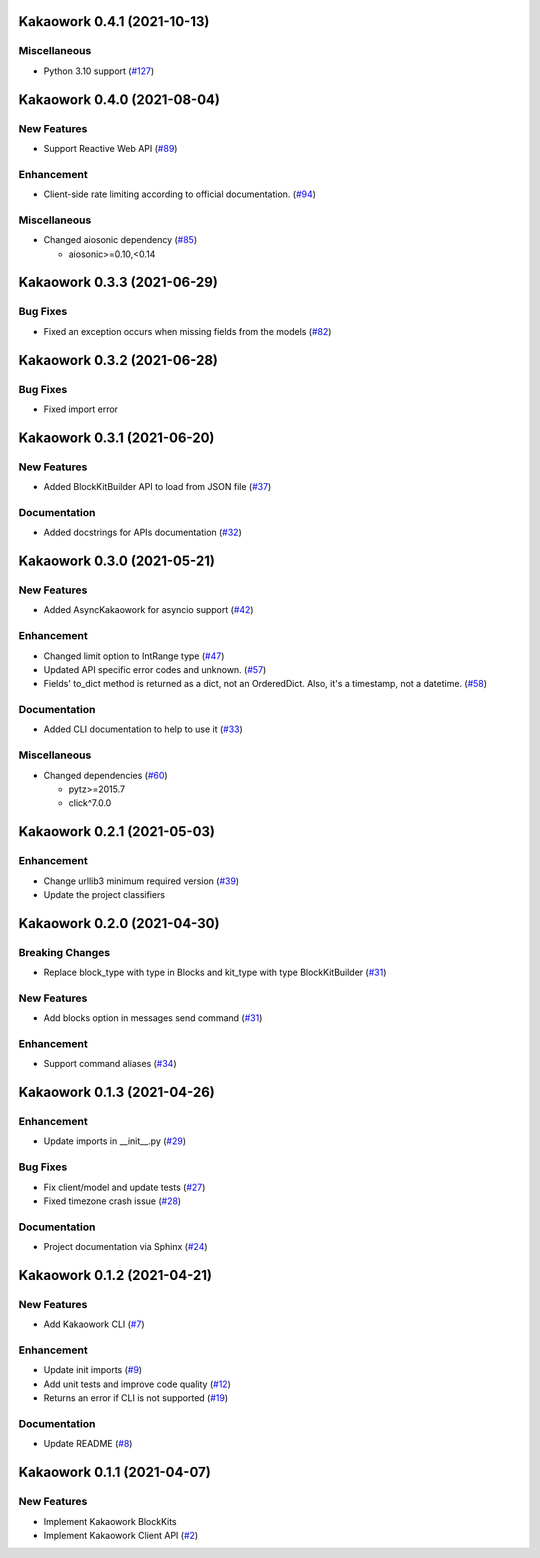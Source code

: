 Kakaowork 0.4.1 (2021-10-13)
============================

Miscellaneous
-------------

- Python 3.10 support (`#127 <https://github.com/skyoo2003/kakaowork-py/issues/127>`_)


Kakaowork 0.4.0 (2021-08-04)
============================

New Features
------------

- Support Reactive Web API (`#89 <https://github.com/skyoo2003/kakaowork-py/issues/89>`_)


Enhancement
-----------

- Client-side rate limiting according to official documentation. (`#94 <https://github.com/skyoo2003/kakaowork-py/issues/94>`_)


Miscellaneous
-------------

- Changed aiosonic dependency (`#85 <https://github.com/skyoo2003/kakaowork-py/issues/85>`_)

  - aiosonic>=0.10,<0.14


Kakaowork 0.3.3 (2021-06-29)
============================

Bug Fixes
---------

- Fixed an exception occurs when missing fields from the models (`#82 <https://github.com/skyoo2003/kakaowork-py/issues/82>`_)


Kakaowork 0.3.2 (2021-06-28)
============================

Bug Fixes
---------

- Fixed import error


Kakaowork 0.3.1 (2021-06-20)
============================

New Features
------------

- Added BlockKitBuilder API to load from JSON file (`#37 <https://github.com/skyoo2003/kakaowork-py/issues/37>`_)


Documentation
-------------

- Added docstrings for APIs documentation (`#32 <https://github.com/skyoo2003/kakaowork-py/issues/32>`_)


Kakaowork 0.3.0 (2021-05-21)
============================

New Features
------------

- Added AsyncKakaowork for asyncio support (`#42 <https://github.com/skyoo2003/kakaowork-py/issues/42>`_)


Enhancement
-----------

- Changed limit option to IntRange type (`#47 <https://github.com/skyoo2003/kakaowork-py/issues/47>`_)
- Updated API specific error codes and unknown. (`#57 <https://github.com/skyoo2003/kakaowork-py/issues/57>`_)
- Fields' to_dict method is returned as a dict, not an OrderedDict. Also, it's a timestamp, not a datetime. (`#58 <https://github.com/skyoo2003/kakaowork-py/pull/58>`_)


Documentation
-------------

- Added CLI documentation to help to use it (`#33 <https://github.com/skyoo2003/kakaowork-py/issues/33>`_)


Miscellaneous
-------------

- Changed dependencies (`#60 <https://github.com/skyoo2003/kakaowork-py/issues/60>`_)

  - pytz>=2015.7
  - click^7.0.0


Kakaowork 0.2.1 (2021-05-03)
============================

Enhancement
-----------

- Change urllib3 minimum required version (`#39 <https://github.com/skyoo2003/kakaowork-py/issues/39>`_)
- Update the project classifiers

Kakaowork 0.2.0 (2021-04-30)
============================

Breaking Changes
----------------

- Replace block_type with type in Blocks and kit_type with type BlockKitBuilder (`#31 <https://github.com/skyoo2003/kakaowork-py/issues/31>`_)


New Features
------------

- Add blocks option in messages send command (`#31 <https://github.com/skyoo2003/kakaowork-py/issues/31>`_)


Enhancement
-----------

- Support command aliases (`#34 <https://github.com/skyoo2003/kakaowork-py/issues/34>`_)


Kakaowork 0.1.3 (2021-04-26)
============================

Enhancement
-----------

- Update imports in __init__.py (`#29 <https://github.com/skyoo2003/kakaowork-py/issues/29>`_)


Bug Fixes
---------

- Fix client/model and update tests (`#27 <https://github.com/skyoo2003/kakaowork-py/issues/27>`_)
- Fixed timezone crash issue (`#28 <https://github.com/skyoo2003/kakaowork-py/issues/28>`_)


Documentation
-------------

- Project documentation via Sphinx (`#24 <https://github.com/skyoo2003/kakaowork-py/issues/24>`_)


Kakaowork 0.1.2 (2021-04-21)
============================

New Features
------------

- Add Kakaowork CLI (`#7 <https://github.com/skyoo2003/kakaowork-py/issues/7>`_)


Enhancement
-----------

- Update init imports (`#9 <https://github.com/skyoo2003/kakaowork-py/issues/9>`_)
- Add unit tests and improve code quality (`#12 <https://github.com/skyoo2003/kakaowork-py/issues/12>`_)
- Returns an error if CLI is not supported (`#19 <https://github.com/skyoo2003/kakaowork-py/issues/19>`_)


Documentation
-------------

- Update README (`#8 <https://github.com/skyoo2003/kakaowork-py/issues/8>`_)


Kakaowork 0.1.1 (2021-04-07)
============================

New Features
------------

- Implement Kakaowork BlockKits
- Implement Kakaowork Client API (`#2 <https://github.com/skyoo2003/kakaowork-py/issues/2>`_)
